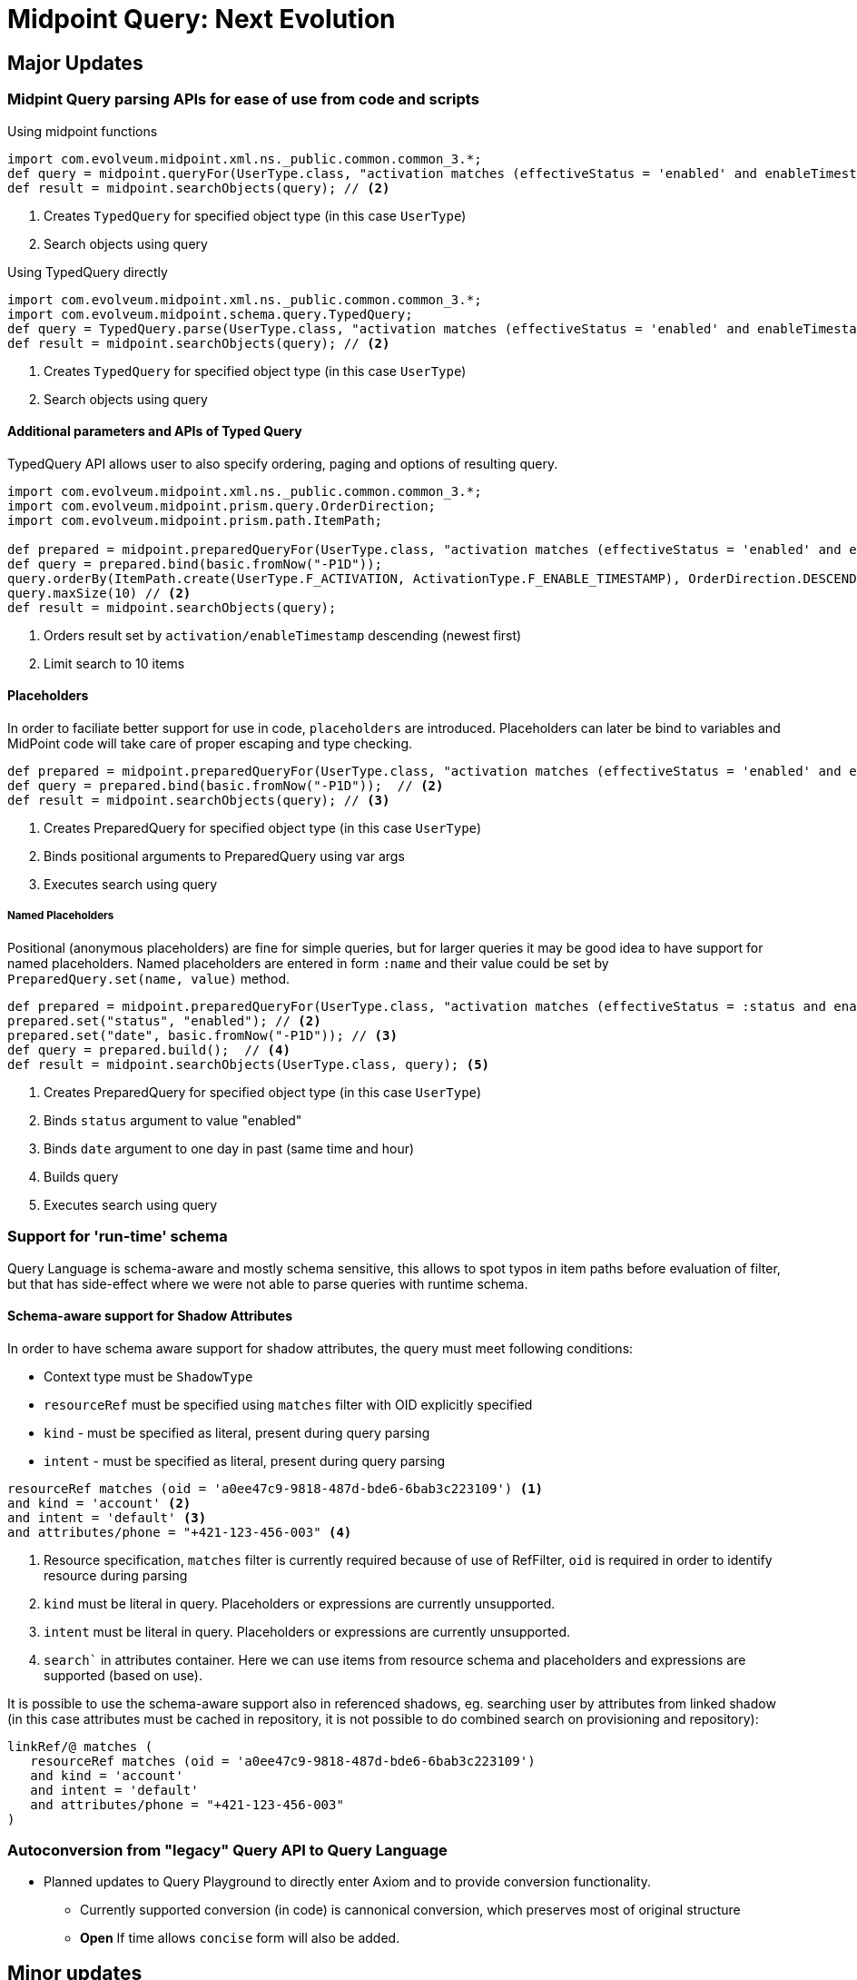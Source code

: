 = Midpoint Query: Next Evolution


//IMPORTANT: Features described here are currently in development and are not yet on master branch

== Major Updates

=== Midpint Query parsing APIs for ease of use from code and scripts

.Using midpoint functions
[source, groovy]
----
import com.evolveum.midpoint.xml.ns._public.common.common_3.*;
def query = midpoint.queryFor(UserType.class, "activation matches (effectiveStatus = 'enabled' and enableTimestamp > '2022-05-10')") // <1>
def result = midpoint.searchObjects(query); // <2>
----
<1> Creates `TypedQuery` for specified object type (in this case `UserType`) 
<2> Search objects using query


.Using TypedQuery directly
[source, groovy]
----
import com.evolveum.midpoint.xml.ns._public.common.common_3.*;
import com.evolveum.midpoint.schema.query.TypedQuery;
def query = TypedQuery.parse(UserType.class, "activation matches (effectiveStatus = 'enabled' and enableTimestamp > '2022-05-10')") // <1>
def result = midpoint.searchObjects(query); // <2>
----
<1> Creates `TypedQuery` for specified object type (in this case `UserType`) 
<2> Search objects using query

==== Additional parameters and APIs of Typed Query

TypedQuery API allows user to also specify ordering, paging and options of resulting query. 

[source, groovy]
----
import com.evolveum.midpoint.xml.ns._public.common.common_3.*;
import com.evolveum.midpoint.prism.query.OrderDirection;
import com.evolveum.midpoint.prism.path.ItemPath;

def prepared = midpoint.preparedQueryFor(UserType.class, "activation matches (effectiveStatus = 'enabled' and enableTimestamp > ?)");
def query = prepared.bind(basic.fromNow("-P1D"));
query.orderBy(ItemPath.create(UserType.F_ACTIVATION, ActivationType.F_ENABLE_TIMESTAMP), OrderDirection.DESCENDING) // <1>
query.maxSize(10) // <2>
def result = midpoint.searchObjects(query);
----
<1> Orders result set by `activation/enableTimestamp` descending (newest first)
<2> Limit search to 10 items

==== Placeholders

In order to faciliate better support for use in code, `placeholders` are introduced. Placeholders can later be bind to variables and MidPoint code will take care of proper escaping and type checking.

[source, groovy]
----
def prepared = midpoint.preparedQueryFor(UserType.class, "activation matches (effectiveStatus = 'enabled' and enableTimestamp > ?)"); // <1>
def query = prepared.bind(basic.fromNow("-P1D"));  // <2>
def result = midpoint.searchObjects(query); // <3>
----
<1> Creates PreparedQuery for specified object type (in this case `UserType`) 
<2> Binds positional arguments to PreparedQuery using var args 
<3> Executes search using query

===== Named Placeholders

Positional (anonymous placeholders) are fine for simple queries, but for larger queries it may be good idea to have support for named placeholders.
Named placeholders are entered in form `:name` and their value could be set by `PreparedQuery.set(name, value)` method.


[source, groovy]
----
def prepared = midpoint.preparedQueryFor(UserType.class, "activation matches (effectiveStatus = :status and enableTimestamp > :date)"); // <1>
prepared.set("status", "enabled"); // <2>
prepared.set("date", basic.fromNow("-P1D")); // <3>
def query = prepared.build();  // <4>
def result = midpoint.searchObjects(UserType.class, query); <5>
----
<1> Creates PreparedQuery for specified object type (in this case `UserType`) 
<2> Binds `status` argument to value "enabled" 
<3> Binds `date` argument to one day in past (same time and hour) 
<4> Builds query
<5> Executes search using query


=== Support for 'run-time' schema

Query Language is schema-aware and mostly schema sensitive, this allows to spot typos in item paths before evaluation of filter, but that has side-effect where we were not able to parse queries with runtime schema. 


==== Schema-aware support for Shadow Attributes

In order to have schema aware support for shadow attributes, the  query must meet following conditions: 

* Context type must be `ShadowType`
* `resourceRef` must be specified using `matches` filter with OID explicitly specified
* `kind` - must be specified as literal, present during query parsing
* `intent` - must be specified as literal, present during query parsing


[source, axiom]
----
resourceRef matches (oid = 'a0ee47c9-9818-487d-bde6-6bab3c223109') <1>
and kind = 'account' <2>
and intent = 'default' <3>
and attributes/phone = "+421-123-456-003" <4>
----
<1> Resource specification, `matches` filter is currently required because of use of RefFilter, `oid` is required in order to identify resource during parsing
<2>  `kind` must be literal in query. Placeholders or expressions are currently unsupported.
<3> `intent` must be literal in query. Placeholders or expressions are currently unsupported.
<4> `search`` in attributes container. Here we can use items from resource schema and placeholders and expressions are supported (based on use). 


It is possible to use the schema-aware support also in referenced shadows, eg. searching user by attributes from linked shadow (in this case attributes must be cached in repository, it is not possible to do combined search on provisioning and repository):

[source, axiom]
----
linkRef/@ matches (
   resourceRef matches (oid = 'a0ee47c9-9818-487d-bde6-6bab3c223109') 
   and kind = 'account' 
   and intent = 'default' 
   and attributes/phone = "+421-123-456-003"
)
----


=== Autoconversion from "legacy" Query API to Query Language

*  Planned updates to Query Playground to directly enter Axiom and to provide conversion functionality. 
** Currently supported conversion (in code) is cannonical conversion, which preserves most of original structure
** **Open** If time allows `concise` form will also be added. 




== Minor updates

=== Better Error Reporting

* Positional information in errors, more human readable:

** `Path 'activation/effectiveState' on line 1, char 15 does not exists in schema.`
*** *Idea, not planned*: We could use in-memory levenstein on subitems of last existing item to came up with list of suggestions (but this could suggest also non-indexed properties).

** `Filter 'matches' requires subfilter, not literal value on line 1, character 30.`
** `Filter 'exists' must not have value on line 1, character 20.`


=== Simplified syntax for self `.` filters.

Currently there are several "self" filters (`type`, `fullText`, `inOrg`), which references object as a whole. This filters use `.` notation for path, but prior to 4.8 does not allow use of item paths, so their use can be verbose in some cases.

[source, axiom]
----
assignment/targetRef/@ matches (. inOrg 'ebd0bf7b-7e80-4175-ba5e-4fd5de2ecd62' )  <1>
----
<1> Users, who have assigned service / role / org. unit, which is present in organization `ebd0bf7b-7e80-4175-ba5e-4fd5de2ecd62`

With support for shorter "self" filters with dereference: 

[source, axiom]
----
assignment/targetRef/@ inOrg 'ebd0bf7b-7e80-4175-ba5e-4fd5de2ecd62' <1>
----
<1> Users, who have assigned service / role / org. unit, which is present in organization `ebd0bf7b-7e80-4175-ba5e-4fd5de2ecd62`


=== Syntactic suggar and unification of concepts

==== Unify `. type` in favour of `@type =`

There are two ways how container / object type is specified in code, the changes will introduce unified way and deprecate `. type` syntax in 
 - In `ownedBy`, `referencedBy` type is specified using `@type =` syntax.


[source, axiom]
----
. referencedBy ( @type = RoleType and ...)
----

[source, axiom]
----
assignment/target/@ matches ( . type = ServiceType and ...) <1>
assignment/target/@ matches ( @type = ServiceType and ...) <2>
----
<1> Old syntax, still supported
<2> New syntax, similar to existing uses in `referencedBy` and `ownedBy`



== Discussions

=== Named Placeholders vs. Variables

*Named Placeholders* seems to be very similar concept to *variables* (existing concept in midPoint), so *Named Placeholders* could be potentially dropped
in favour of *variables*, but there are possible differences:

* Placeholders were intended to be light-weight, suport only simple values
* Their evaluation is simple mapping of user-provided (code) values in scripts, instead of relying of heavy weight evaluation.


== Technicalities (for Developers)

=== Real metamodel behind Queries in midPoint

In reality, the legacy Query API does not reflect real metamodel, which is actually behind use and behavior of filters.

NOTE: This section is WIP. To distinguish between new and old terms lets use `condition` for new terms.




* *Condition* - Basic part of filter in Query.
** *Logical Condition* (`and`, `or`, `not` )
*** Special Logical Conditions (this were not present in Query Language)
**** *All*
**** *None*
**** *Undefined*

** *Value Condition* - Value conditions usually have three parts: item locator, condition type and condition value specification (eg. value used to compare)
*** *Simple Value Condition* ( `=`, `<`, `>`, `!=`, `<=`, `>=`, `in`, `contains`, `startsWith`, `endsWith` )
*** *Structured Value Condition*
**** ExistsFilter, RefFilter, MatchesFilter

* *Item Locator*
** *Self* - `.` symbol, represent context object itself
** *Item Path* - Explicitly specified item path in query. Item Path is relative to context item.
** *Special locators*
*** *Owned By* - Equivalent to `..` item path, but also aware of location (item path) on which context item is present. 
*** *Referenced By* - Context items are midPoint objects, which references current object. 
*** *Dereference* - Context item is object, which is referenced by reference on specified path.

* *Value Specification*
** *Literal Value* - Normal value,embeded in query text, such as `"Administrator"` or `"2012-09-12"`. 
** *Placeholder* - Placeholder, which needs to be bound to literal value supplied by user code. Placeholders are schema-aware and thus can perform some sanity checks, before query is evaluated.
*** *Unnamed (Positional) Placeholder* -  `?` Symbol. Positional placeholder, which does not have name assigned.
*** *Named Placeholder* - identifier prefixed with `:` symbol. Placeholder is named. (Discussion: this seems similar to )
** *Item Path* - Item path relative to context item
** *Expression* - Heavy-weight expressions supported in midPoint, currently we explicitly support 3 expression types.
*** *Constant* - Constant
*** *Variable* - Variable expression, identified with path starting with `$` 
*** *Script* - Script expression, this could be groovy (by default)

.Filter By Item Locators
* *Self* - `inOid`, `ownerOid`, `type`, `fullText`



//
//
// UserType
//
// linkRef/@ matches ( resourceRef matches ( oid = "")  and kind = "" and intent = "" and attributes/mail = )
//
//
// ----
// def result  = midpoint.prepareQueryFor(UserType.class, "activation matches //(effectiveStatus = :status and enableTimestamp > :date)") <1>
//   .set("status", "enabled") <2>
//   .set("date", basic.fromNow("-P1D"))
//   .execute((optional options));
//
// ----
